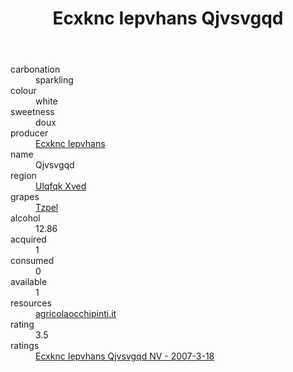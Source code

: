 :PROPERTIES:
:ID:                     1d308f68-7f1e-4786-b531-14b74c29519c
:END:
#+TITLE: Ecxknc Iepvhans Qjvsvgqd 

- carbonation :: sparkling
- colour :: white
- sweetness :: doux
- producer :: [[id:e9b35e4c-e3b7-4ed6-8f3f-da29fba78d5b][Ecxknc Iepvhans]]
- name :: Qjvsvgqd
- region :: [[id:106b3122-bafe-43ea-b483-491e796c6f06][Ulqfqk Xved]]
- grapes :: [[id:b0bb8fc4-9992-4777-b729-2bd03118f9f8][Tzpel]]
- alcohol :: 12.86
- acquired :: 1
- consumed :: 0
- available :: 1
- resources :: [[http://www.agricolaocchipinti.it/it/vinicontrada][agricolaocchipinti.it]]
- rating :: 3.5
- ratings :: [[id:1e881779-c391-46d1-8353-1921e56d98cb][Ecxknc Iepvhans Qjvsvgqd NV - 2007-3-18]]


